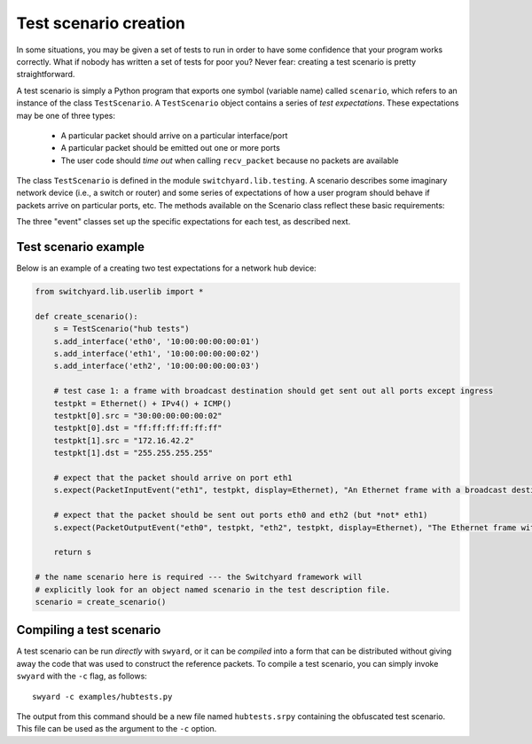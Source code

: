 Test scenario creation
**********************

In some situations, you may be given a set of tests to run in order to have some confidence that your program works correctly.  What if nobody has written a set of tests for poor you?  Never fear: creating a test scenario is pretty straightforward.

A test scenario is simply a Python program that exports one symbol (variable name) called ``scenario``, which refers to an instance of the class ``TestScenario``.  A ``TestScenario`` object contains a series of *test expectations*.  These expectations may be one of three types:

 * A particular packet should arrive on a particular interface/port
 * A particular packet should be emitted out one or more ports
 * The user code should *time out* when calling ``recv_packet`` because no packets are available

The class ``TestScenario`` is defined in the module ``switchyard.lib.testing``.  A scenario describes some imaginary network device (i.e., a switch or router) and some series of expectations of how a user program should behave if packets arrive on particular ports, etc.  The methods available on the 
Scenario class reflect these basic requirements:

.. py:class:: switchyard.lib.testing.TestScenario(name)

   Initialize a new test scenario.  The name can be any meaningful
   description of the given test sequence.

   .. py:method:: add_interface(name, ethaddr, ipaddr=None, netmask=None)

      Add an interface to the imaginary network device that is the subject
      of this test sequence.  

   .. py:method:: expect(expectation, description)

      Add a new expectation to the test scenario.  The expectation argument must
      be an object of type ``PacketInputEvent``, ``PacketInputTimeoutEvent``, or 
      ``PacketOutputEvent``.
      Note that the order of adding expectations via calls to ``expect`` is critical:
      add expectations in the "right" order!

The three "event" classes set up the specific expectations for each test, as described next.

.. py:class:: switchyard.lib.testing.PacketInputEvent(portname, packet, display=None)

   Create an expectation that a particular packet will arrive on a port named ``portname``.  
   The packet must be an instance of the Switchyard ``Packet`` class.  The ``portname``
   is just a string like ``eth0``.

   The ``display`` argument indicates whether a particular header in the packet should
   be emphasized on output when Switchyard shows test output to a user.  By default,
   all headers are shown.  If a test creator wants to ignore the Ethernet header but
   emphasize the IPv4 header, he/she could use the argument ``display=IPv4``.  That is,
   the argument is just the class name of the packet header to be emphasized.

.. py:class:: switchyard.lib.testing.PacketInputTimeoutEvent(timeout)

   Create an expectation that the Switchyard user program will *time out* prior to receiving 
   a packet.  The timeout value is the number of seconds to wait within the test framework
   before raising the ``NoPackets`` exception in the user code.  In order for this test expectation
   to pass, the user code must correctly handle the exception and must not emit a packet.

.. py:class:: switchyard.lib.testing.PacketOutputEvent(*args, display=None, exact=True, wildcard=[], predicates=[])

   Create an expectation that the user program will emit packets out one or more ports/interfaces.
   The only required arguments are ``args``, which is an *even number* of arguments where, for
   each pair of arguments, the first is a port name (e.g., eth0) and the second is a reference to
   a packet object.  Normally, a test wishes to establish that the *same* packet has been emitted
   out multiple interfaces.  To do that, you could simply write::

       p = Packet()
       # fill in some packet headers ...
       PacketOutputEvent("eth0", p, "eth1", p, "eth2", p)

   The above code expects that the same packet (named p) will be emitted out three interfaces (eth0, eth1, and eth2).

   By default, the PacketOutputEvent class looks for an **exact** match between the reference
   packet supplied to PacketOutputEvent and the packet that the user code actually emits.  In some
   cases, this isn't appropriate or even possible.  For example, you may want to verify that packets
   are forwarded correctly using standard IP (longest prefix match) forwarding rules, but you may not
   know the payload contents of a packet because another test element may modify them.  As another
   example, in IP forwarding you know that the TTL (time-to-live) should be decremented by one, but
   the specific value in an outgoing packet depends on the value on the incoming packet, which the
   test framework may not know in advance.  To handle these situations, you can supply ``exact``, ``wildcard``, and/or ``predicates`` arguments.

    * Setting ``exact`` to ``False`` causes only certain header fields to be compared to verify a "match".  In particular: Ethernet source and destination addresses, Ethernet ethertype field, IPv4 source and destination addresses and protocol, and TCP or UDP port numbers (or ICMP type/code fields).  

    * When specifying that matches should not be exact (i.e., ``exact=False``), some header field
      comparisons can be "wildcarded" causing *any* value in an outgoing packet to match correctly.
      To indicate that some fields should be wildcarded, you can supply one or more strings in the ``wildcard`` argument.  In particular: dl_src and dl_dst correspond to Ethernet source and destination addresses ("data-link" addresses), dl_type corresponds to the Ethernet ethertype,
      nw_src, nw_dst, and nw_proto correspond to the IPv4 source, destination, and protocol ("nw" means network layer), and tp_src and tp_dst correspond to UDP/TCP ports (or ICMP type/code) ("tp" means transport layer). (Note that the field names are borrowed from the Openflow specification.)

      Lastly, predicate functions can be supplied to make *arbitrary* tests against packets.  The
      ``predicates`` argument can take a list of either ``lambda`` functions or strings that contain
      lambda function definitions (they're ``eval``\'ed internally by Switchyard).  There is one
      parameter given to the ``lambda``, which is the packet to be evaluated.


.. todo:: new, more general wildcarding example

.. todo:: may need to modify wildcard stuff to only have limited fields compared, by default, much like OF, and allow wildcarding along those lines


Test scenario example
=====================

Below is an example of a creating two test expectations for a network hub device:

.. code-block:: python

    from switchyard.lib.userlib import *

    def create_scenario():
        s = TestScenario("hub tests")
        s.add_interface('eth0', '10:00:00:00:00:01')
        s.add_interface('eth1', '10:00:00:00:00:02')
        s.add_interface('eth2', '10:00:00:00:00:03')

        # test case 1: a frame with broadcast destination should get sent out all ports except ingress
        testpkt = Ethernet() + IPv4() + ICMP()
        testpkt[0].src = "30:00:00:00:00:02"
        testpkt[0].dst = "ff:ff:ff:ff:ff:ff"
        testpkt[1].src = "172.16.42.2"
        testpkt[1].dst = "255.255.255.255"

        # expect that the packet should arrive on port eth1
        s.expect(PacketInputEvent("eth1", testpkt, display=Ethernet), "An Ethernet frame with a broadcast destination address should arrive on eth1")

        # expect that the packet should be sent out ports eth0 and eth2 (but *not* eth1)
        s.expect(PacketOutputEvent("eth0", testpkt, "eth2", testpkt, display=Ethernet), "The Ethernet frame with a broadcast destination address should be forwarded out ports eth0 and eth2")

        return s

    # the name scenario here is required --- the Switchyard framework will
    # explicitly look for an object named scenario in the test description file.
    scenario = create_scenario()


Compiling a test scenario
=========================

A test scenario can be run *directly* with ``swyard``, or it can be *compiled* into a form that can be distributed without giving away the code that was used to construct the reference packets.  To compile a test scenario, you can simply invoke ``swyard`` with the ``-c`` flag, as follows::

    swyard -c examples/hubtests.py

The output from this command should be a new file named ``hubtests.srpy`` containing the obfuscated test scenario.  This file can be used as the argument to the ``-c`` option.
